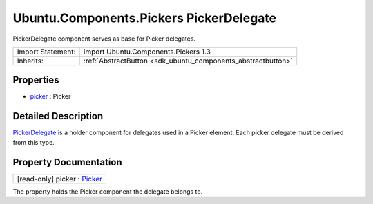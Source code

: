 .. _sdk_ubuntu_components_pickers_pickerdelegate:

Ubuntu.Components.Pickers PickerDelegate
========================================

PickerDelegate component serves as base for Picker delegates.

+--------------------------------------------------------------------------------------------------------------------------------------------------------+-----------------------------------------------------------------------------------------------------------------------------------------------------------+
| Import Statement:                                                                                                                                      | import Ubuntu.Components.Pickers 1.3                                                                                                                      |
+--------------------------------------------------------------------------------------------------------------------------------------------------------+-----------------------------------------------------------------------------------------------------------------------------------------------------------+
| Inherits:                                                                                                                                              | :ref:`AbstractButton <sdk_ubuntu_components_abstractbutton>`                                                                                              |
+--------------------------------------------------------------------------------------------------------------------------------------------------------+-----------------------------------------------------------------------------------------------------------------------------------------------------------+

Properties
----------

-  `picker </sdk/apps/qml/Ubuntu.Components/Pickers.PickerDelegate/#picker-prop>`_  : Picker

Detailed Description
--------------------

`PickerDelegate </sdk/apps/qml/Ubuntu.Components/Pickers.PickerDelegate/>`_  is a holder component for delegates used in a Picker element. Each picker delegate must be derived from this type.

Property Documentation
----------------------

.. _sdk_ubuntu_components_pickers_pickerdelegate_picker:

+--------------------------------------------------------------------------------------------------------------------------------------------------------------------------------------------------------------------------------------------------------------------------------------------------------------+
| [read-only] picker : `Picker </sdk/apps/qml/Ubuntu.Components/Pickers.Picker/>`_                                                                                                                                                                                                                             |
+--------------------------------------------------------------------------------------------------------------------------------------------------------------------------------------------------------------------------------------------------------------------------------------------------------------+

The property holds the Picker component the delegate belongs to.

